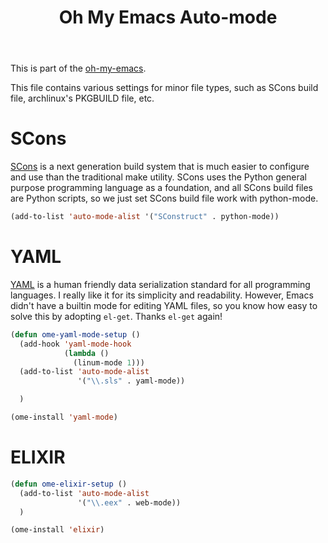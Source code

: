 #+TITLE: Oh My Emacs Auto-mode
#+OPTIONS: toc:nil num:nil ^:nil

This is part of the [[https://github.com/xiaohanyu/oh-my-emacs][oh-my-emacs]].

This file contains various settings for minor file types, such as SCons build
file, archlinux's PKGBUILD file, etc.

* SCons
  :PROPERTIES:
  :CUSTOM_ID: scons
  :END:

[[http://www.scons.org/][SCons]] is a next generation build system that is much easier to configure and
use than the traditional make utility. SCons uses the Python general purpose
programming language as a foundation, and all SCons build files are Python
scripts, so we just set SCons build file work with python-mode.

#+NAME: scons
#+BEGIN_SRC emacs-lisp
  (add-to-list 'auto-mode-alist '("SConstruct" . python-mode))
#+END_SRC

* YAML
  :PROPERTIES:
  :CUSTOM_ID: yaml
  :END:

[[http://www.yaml.org/][YAML]] is a human friendly data serialization standard for all programming
languages. I really like it for its simplicity and readability. However, Emacs
didn't have a builtin mode for editing YAML files, so you know how easy to
solve this by adopting =el-get=. Thanks =el-get= again!

#+NAME: yaml
#+BEGIN_SRC emacs-lisp
  (defun ome-yaml-mode-setup ()
    (add-hook 'yaml-mode-hook
              (lambda ()
                (linum-mode 1)))
    (add-to-list 'auto-mode-alist
                 '("\\.sls" . yaml-mode))

    )

  (ome-install 'yaml-mode)
#+END_SRC

* ELIXIR
  :PROPERTIES:
  :CUSTOM_ID: Elixir
  :END:


#+NAME: Elixir
#+BEGIN_SRC emacs-lisp
  (defun ome-elixir-setup ()
    (add-to-list 'auto-mode-alist
                 '("\\.eex" . web-mode))
    )

  (ome-install 'elixir)
#+END_SRC

